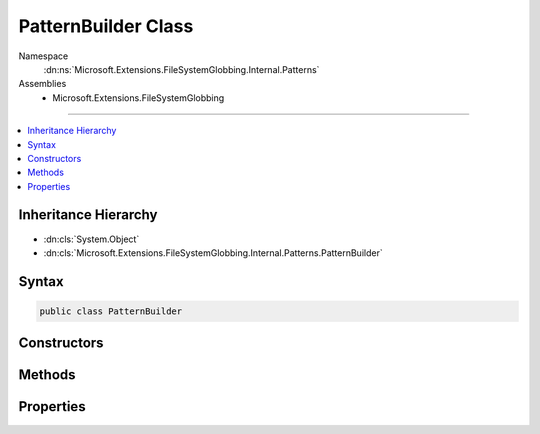 

PatternBuilder Class
====================





Namespace
    :dn:ns:`Microsoft.Extensions.FileSystemGlobbing.Internal.Patterns`
Assemblies
    * Microsoft.Extensions.FileSystemGlobbing

----

.. contents::
   :local:



Inheritance Hierarchy
---------------------


* :dn:cls:`System.Object`
* :dn:cls:`Microsoft.Extensions.FileSystemGlobbing.Internal.Patterns.PatternBuilder`








Syntax
------

.. code-block:: csharp

    public class PatternBuilder








.. dn:class:: Microsoft.Extensions.FileSystemGlobbing.Internal.Patterns.PatternBuilder
    :hidden:

.. dn:class:: Microsoft.Extensions.FileSystemGlobbing.Internal.Patterns.PatternBuilder

Constructors
------------

.. dn:class:: Microsoft.Extensions.FileSystemGlobbing.Internal.Patterns.PatternBuilder
    :noindex:
    :hidden:

    
    .. dn:constructor:: Microsoft.Extensions.FileSystemGlobbing.Internal.Patterns.PatternBuilder.PatternBuilder()
    
        
    
        
        .. code-block:: csharp
    
            public PatternBuilder()
    
    .. dn:constructor:: Microsoft.Extensions.FileSystemGlobbing.Internal.Patterns.PatternBuilder.PatternBuilder(System.StringComparison)
    
        
    
        
        :type comparisonType: System.StringComparison
    
        
        .. code-block:: csharp
    
            public PatternBuilder(StringComparison comparisonType)
    

Methods
-------

.. dn:class:: Microsoft.Extensions.FileSystemGlobbing.Internal.Patterns.PatternBuilder
    :noindex:
    :hidden:

    
    .. dn:method:: Microsoft.Extensions.FileSystemGlobbing.Internal.Patterns.PatternBuilder.Build(System.String)
    
        
    
        
        :type pattern: System.String
        :rtype: Microsoft.Extensions.FileSystemGlobbing.Internal.IPattern
    
        
        .. code-block:: csharp
    
            public IPattern Build(string pattern)
    

Properties
----------

.. dn:class:: Microsoft.Extensions.FileSystemGlobbing.Internal.Patterns.PatternBuilder
    :noindex:
    :hidden:

    
    .. dn:property:: Microsoft.Extensions.FileSystemGlobbing.Internal.Patterns.PatternBuilder.ComparisonType
    
        
        :rtype: System.StringComparison
    
        
        .. code-block:: csharp
    
            public StringComparison ComparisonType { get; }
    


